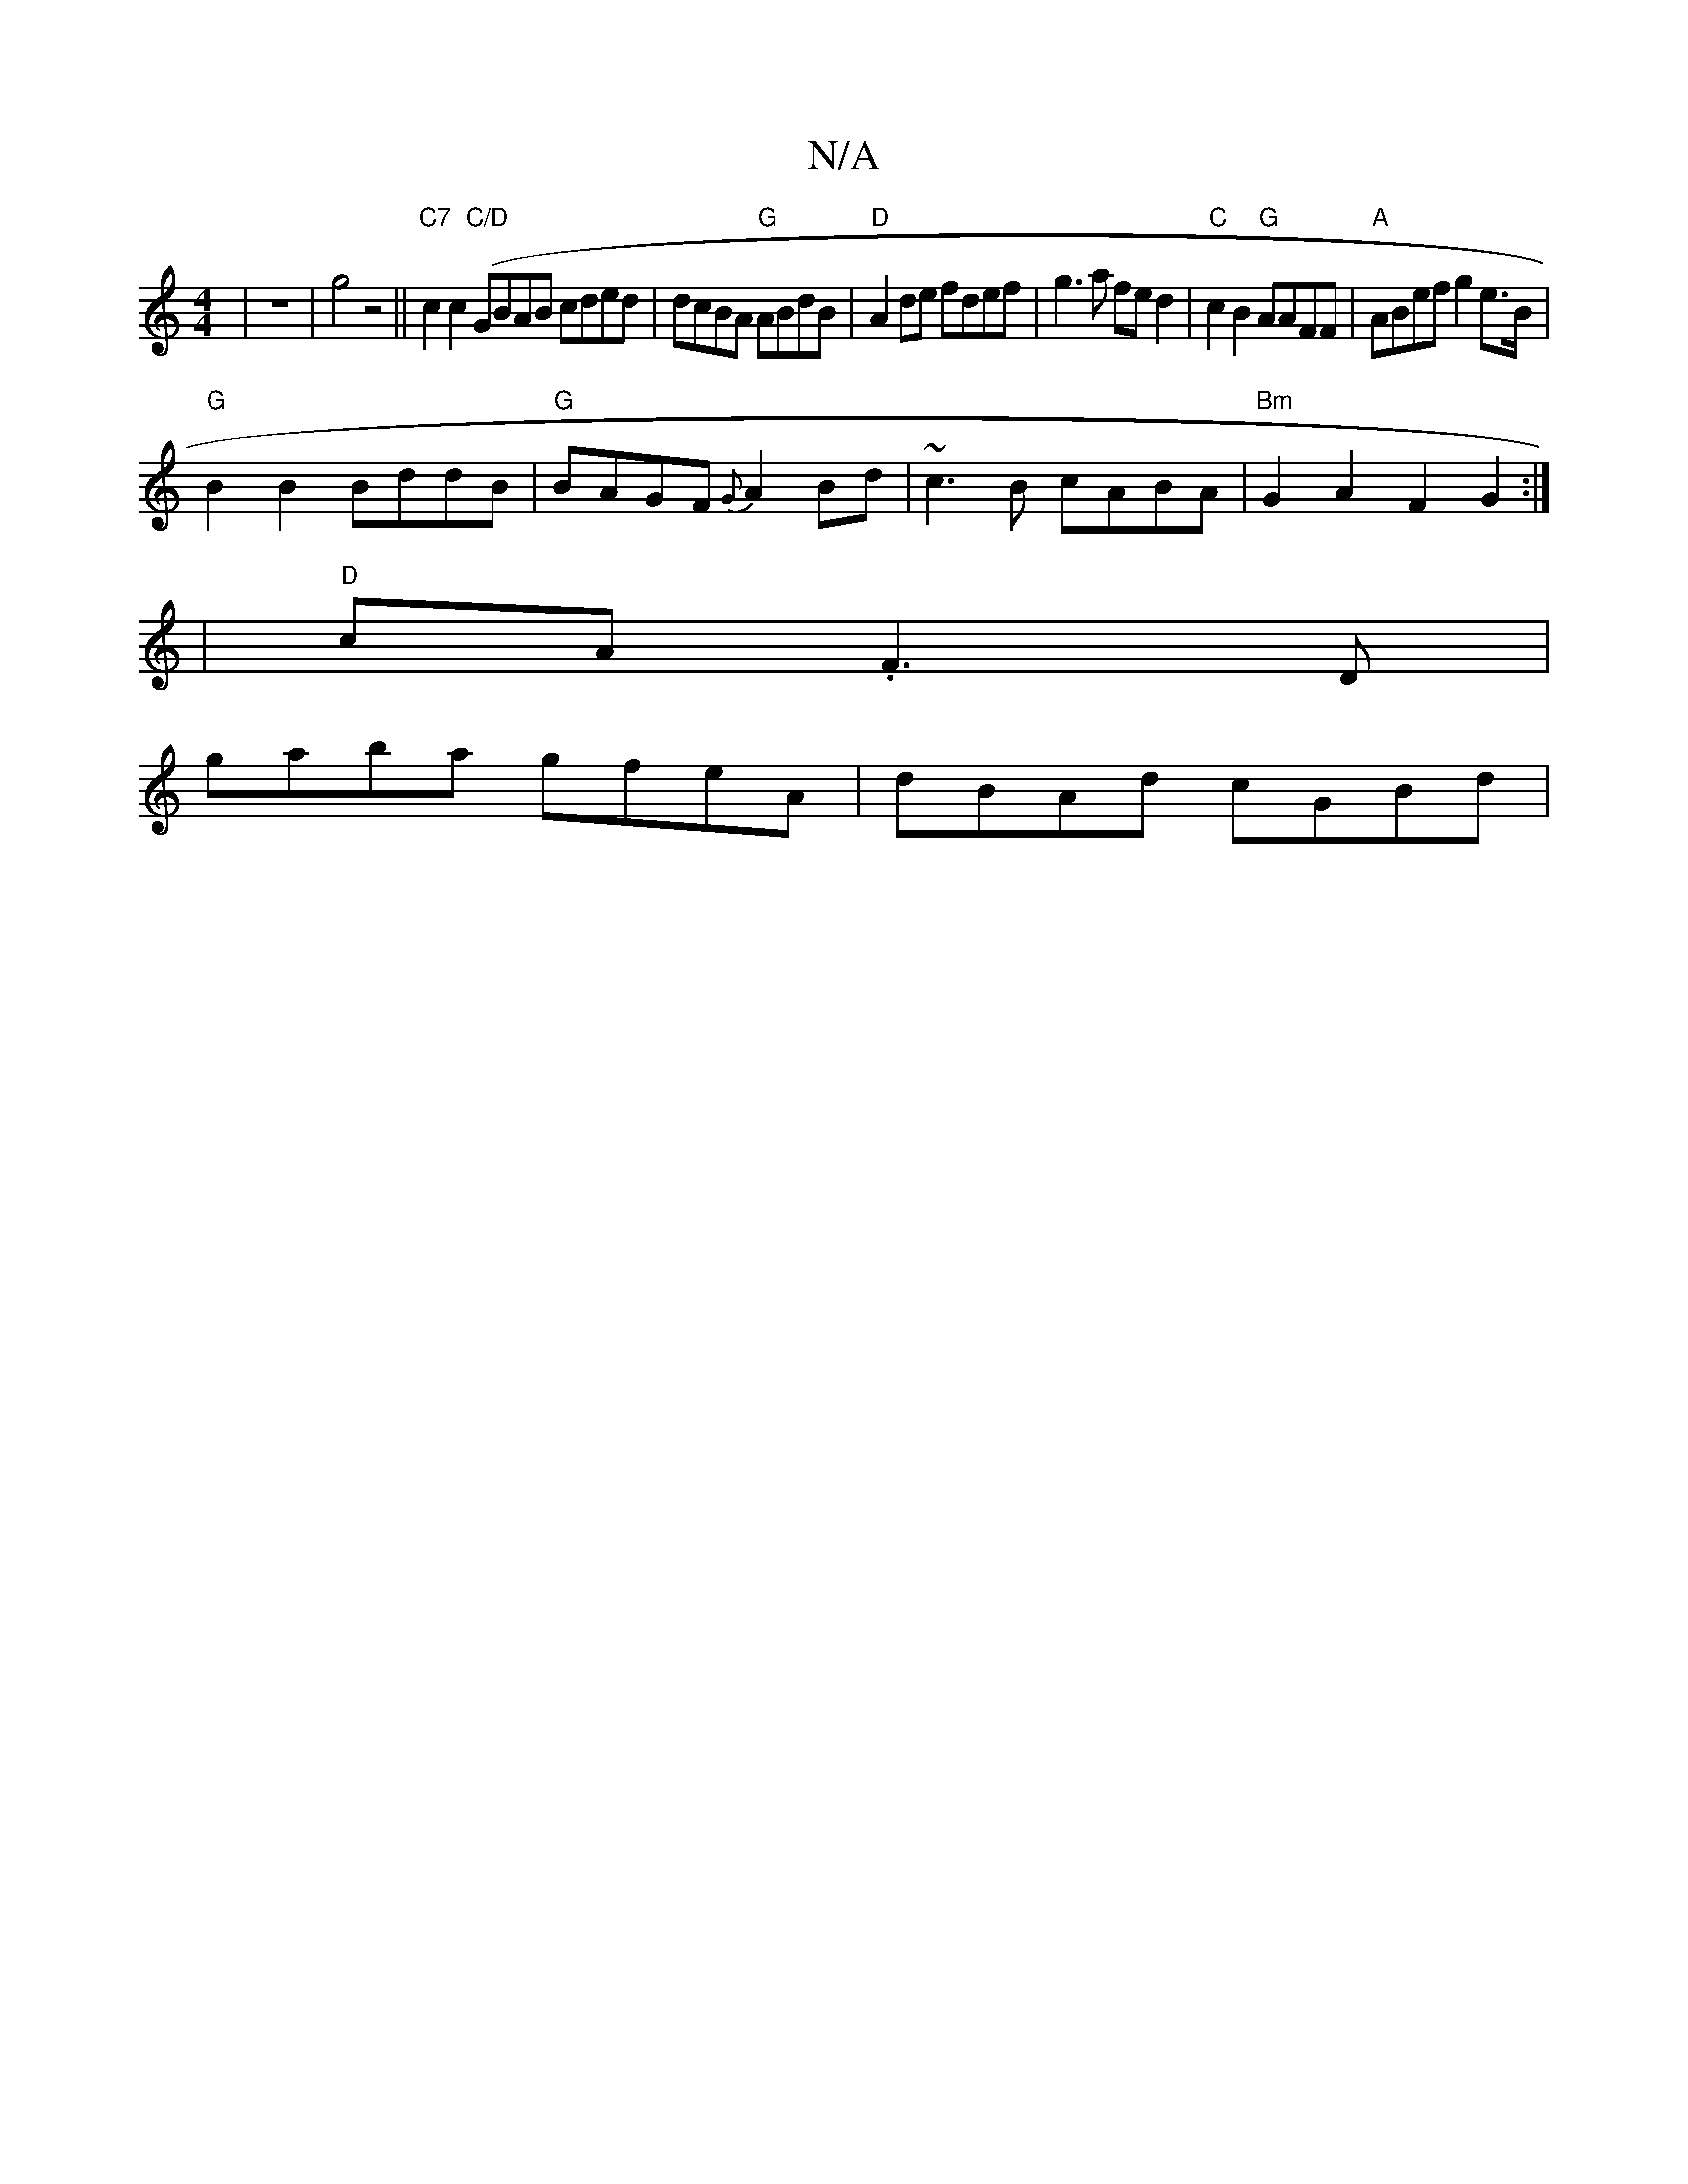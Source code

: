 X:1
T:N/A
M:4/4
R:N/A
K:Cmajor
|z8-|g4 z4||"C7"c2c2("C/D"GBAB cded | dcBA "G"ABdB | "D" A2 de fdef | g3a fe d2|"C"c2B2 "G"AAFF|"A" ABef g2e>B|
"G"B2B2 BddB|"G"BAGF {G}A2Bd |~c3B cABA|"Bm"G2A2 F2G2:|
|"D"cA.F3D|
gaba gfeA|dBAd cGBd|